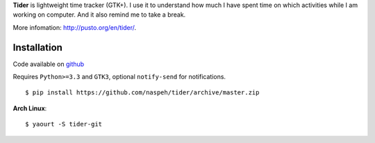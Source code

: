**Tider** is lightweight time tracker (GTK+). I use it to understand how much I have spent 
time on which activities while I am working on computer. And it also remind me to take a 
break.

More infomation: http://pusto.org/en/tider/.

Installation
------------
Code available on `github <https://github.com/naspeh/tider>`_

Requires ``Python>=3.3`` and ``GTK3``, optional ``notify-send`` for notifications.

::

    $ pip install https://github.com/naspeh/tider/archive/master.zip

**Arch Linux**::

    $ yaourt -S tider-git
